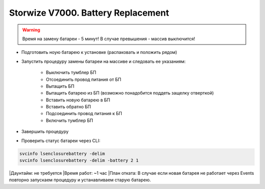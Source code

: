 .. index:: ibm, storage, v7000

.. meta::
   :keywords: ibm, storage, v7000, battery, replacement

.. _ibm-storages-v7000-bat-replace:

Storwize V7000. Battery Replacement
===================================

.. warning:: Время на замену батареи - 5 минут! В случае превышения - массив выключится!

* Подготовить ноую батарею к установке (распаковать и положить рядом)
* Запустить процедуру замены батареи на массиве и следовать ее указаниям:

   * Выключить тумблер БП
   * Отсоединить провод питания от БП
   * Вытащить БП
   * Вытащить батарею из БП (возможно понадобится поддеть защелку отверткой)
   * Вставить новую батарею в БП
   * Вставить обратно БП
   * Подсоединить провод питания к БП
   * Включить тумблер БП

* Завершить процедуру
* Проверить статус батареи через CLI:

.. code-block:: bash

   svcinfo lsenclosurebattery -delim
   svcinfo lsenclosurebattery -delim -battery 2 1

|Даунтайм: не требуется
|Время работ: ~1 час
|План отката: В случае если новая батарея не работает через Events повторно запускаем процедуру и устанавливаем старую батарею.
